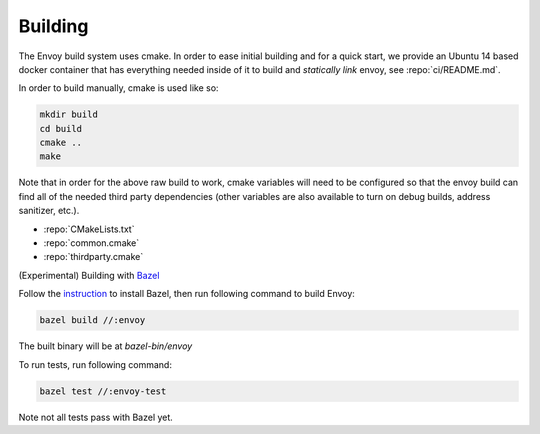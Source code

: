 Building
========

The Envoy build system uses cmake. In order to ease initial building and for a quick start, we
provide an Ubuntu 14 based docker container that has everything needed inside of it to build
and *statically link* envoy, see :repo:`ci/README.md`.

In order to build manually, cmake is used like so:

.. code-block:: console

  mkdir build
  cd build
  cmake ..
  make

Note that in order for the above raw build to work, cmake variables will need to be configured so
that the envoy build can find all of the needed third party dependencies (other variables are also
available to turn on debug builds, address sanitizer, etc.).

* :repo:`CMakeLists.txt`
* :repo:`common.cmake`
* :repo:`thirdparty.cmake`

(Experimental) Building with Bazel_

Follow the instruction_ to install Bazel, then run following command to build Envoy:

.. code-block:: console

  bazel build //:envoy

The built binary will be at `bazel-bin/envoy`

To run tests, run following command:

.. code-block:: console

  bazel test //:envoy-test

Note not all tests pass with Bazel yet.

.. _Bazel: https://bazel.build/
.. _instruction: https://bazel.build/versions/master/docs/install.html
